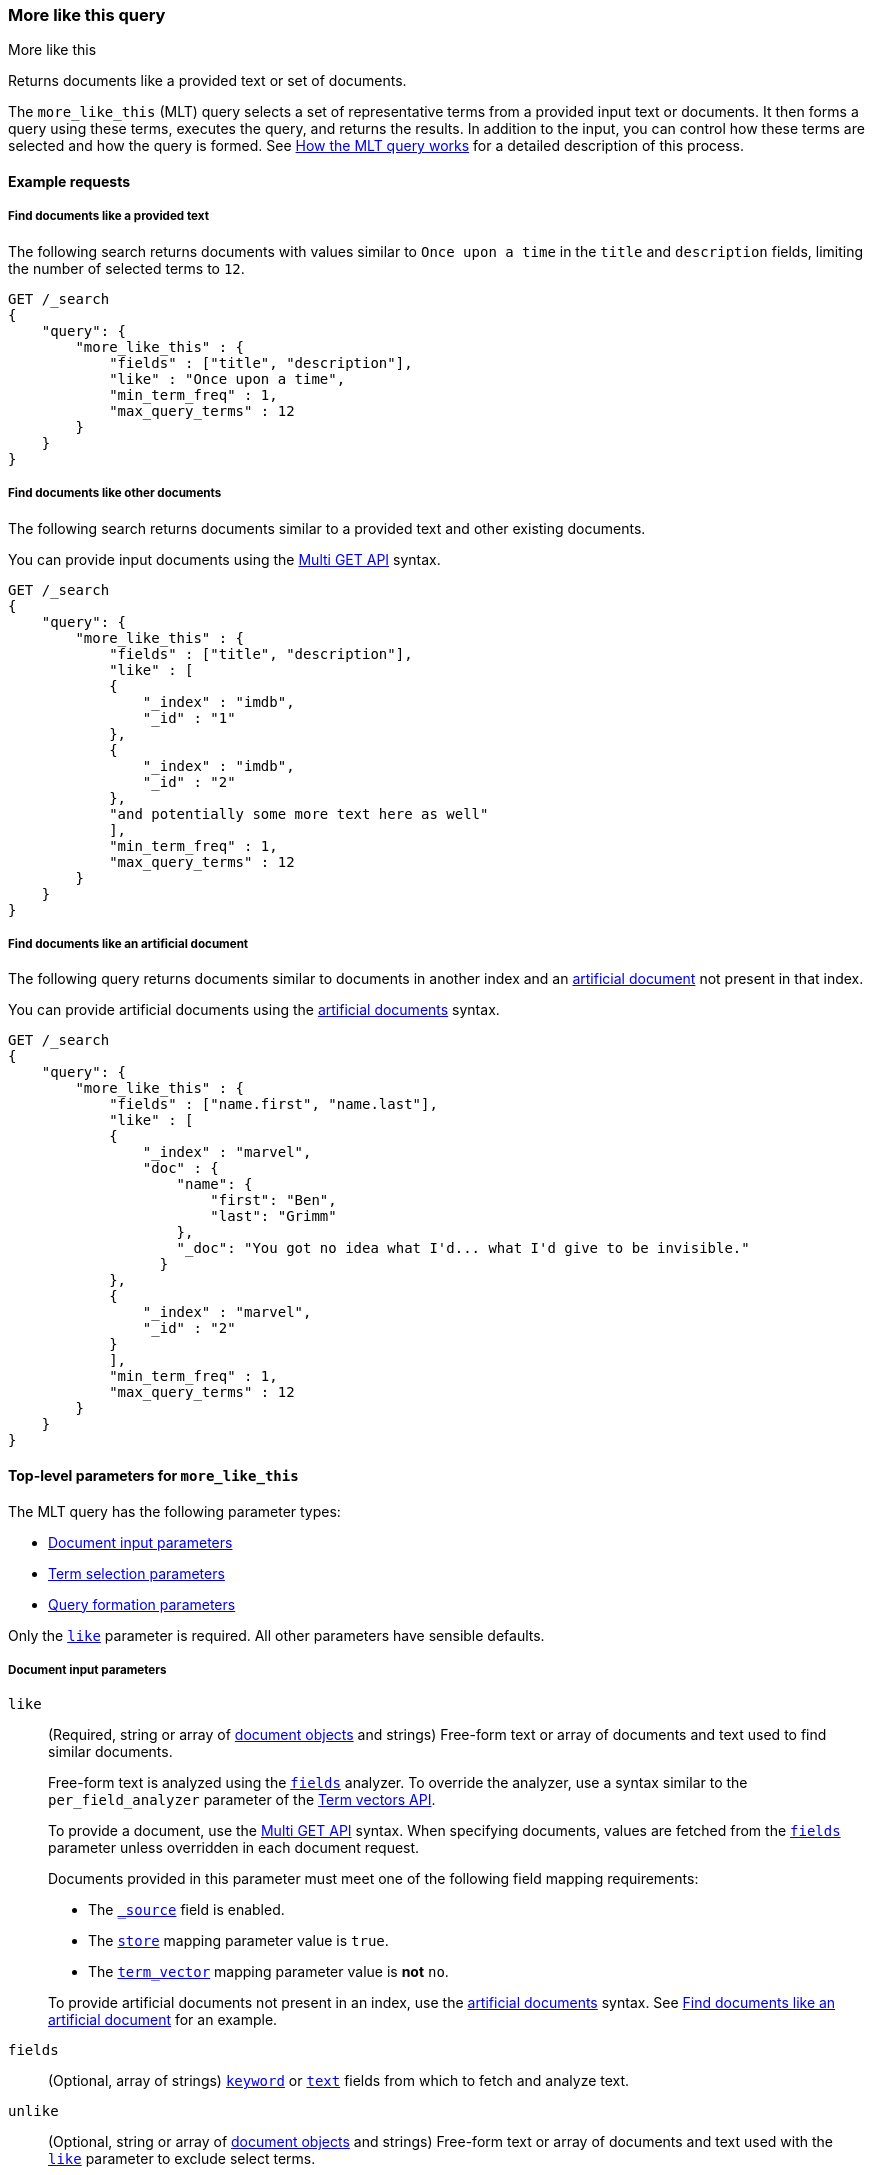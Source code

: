 [[query-dsl-mlt-query]]
=== More like this query
++++
<titleabbrev>More like this</titleabbrev>
++++

Returns documents like a provided text or set of documents.

The `more_like_this` (MLT) query selects a set of representative terms from a
provided input text or documents. It then forms a query using these terms,
executes the query, and returns the results. In addition to the input, you can
control how these terms are selected and how the query is formed. See
<<mlt-query-how-works>> for a detailed description of this process.

[[mlt-query-ex-requests]]
==== Example requests

[[mlt-query-ex-provided-text]]
===== Find documents like a provided text
The following search returns documents with values similar to `Once upon a
time` in the `title` and `description` fields, limiting the number of selected
terms to `12`.

[source,js]
----
GET /_search
{
    "query": {
        "more_like_this" : {
            "fields" : ["title", "description"],
            "like" : "Once upon a time",
            "min_term_freq" : 1,
            "max_query_terms" : 12
        }
    }
}
----
// CONSOLE

[[mlt-query-ex-provided-docs]]
===== Find documents like other documents
The following search returns documents similar to a provided text and other
existing documents.

You can provide input documents using the <<docs-multi-get,Multi GET API>>
syntax.

[source,js]
----
GET /_search
{
    "query": {
        "more_like_this" : {
            "fields" : ["title", "description"],
            "like" : [
            {
                "_index" : "imdb",
                "_id" : "1"
            },
            {
                "_index" : "imdb",
                "_id" : "2"
            },
            "and potentially some more text here as well"
            ],
            "min_term_freq" : 1,
            "max_query_terms" : 12
        }
    }
}
----
// CONSOLE

[[mlt-query-ex-artificial-docs]]
===== Find documents like an artificial document
The following query returns documents similar to documents in another index and
an <<docs-termvectors-artificial-doc,artificial document>> not present in that
index.

You can provide artificial documents using the
<<docs-termvectors-artificial-doc,artificial documents>> syntax.

[source,js]
----
GET /_search
{
    "query": {
        "more_like_this" : {
            "fields" : ["name.first", "name.last"],
            "like" : [
            {
                "_index" : "marvel",
                "doc" : {
                    "name": {
                        "first": "Ben",
                        "last": "Grimm"
                    },
                    "_doc": "You got no idea what I'd... what I'd give to be invisible."
                  }
            },
            {
                "_index" : "marvel",
                "_id" : "2"
            }
            ],
            "min_term_freq" : 1,
            "max_query_terms" : 12
        }
    }
}
----
// CONSOLE

[[mlt-top-level-params]]
==== Top-level parameters for `more_like_this`
The MLT query has the following parameter types:

* <<mlt-query-document-input-params,Document input parameters>>
* <<mlt-query-term-selection,Term selection parameters>>
* <<mlt-query-formation-params,Query formation parameters>>

Only the <<mlt-query-like-param,`like`>> parameter is required. All other
parameters have sensible defaults.

[[mlt-query-document-input-params]]
===== Document input parameters
[[mlt-query-like-param]]
`like`::
+
--
(Required, string or array of <<docs-multi-get,document objects>> and strings)
Free-form text or array of documents and text used to find similar documents.

Free-form text is analyzed using the <<mlt-query-fields-param,`fields`>>
analyzer. To override the analyzer, use a syntax similar to the
`per_field_analyzer` parameter of the <<docs-termvectors-per-field-analyzer,Term
vectors API>>.

To provide a document, use the <<docs-multi-get,Multi GET API>> syntax. When
specifying documents, values are fetched from the
<<mlt-query-fields-param,`fields`>> parameter unless overridden in each document
request.

Documents provided in this parameter must meet one of the following field
mapping requirements:

* The <<mapping-source-field,`_source`>> field is enabled.
* The <<mapping-store,`store`>> mapping parameter value is `true`.
* The <<term-vector,`term_vector`>> mapping parameter value is **not** `no`.

To provide artificial documents not present in an index, use the 
<<docs-termvectors-artificial-doc,artificial documents>> syntax. See
<<mlt-query-ex-artificial-docs>> for an example.


--

[[mlt-query-fields-param]]
`fields`::
(Optional, array of strings) <<keyword,`keyword`>> or <<text,`text`>> fields
from which to fetch and analyze text.

`unlike`::
+
--
(Optional, string or array of <<docs-multi-get,document objects>> and strings)
Free-form text or array of documents and text used with the
<<mlt-query-like-param,`like`>> parameter to exclude select terms.

For example, you can search for documents `like: "apple"` but `unlike: "cake
crumble tree"`. The syntax is the same as the <<mlt-query-like-param,`like`>>
parameter.
--

[[mlt-query-term-selection]]
===== Term selection parameters
[[mlt-query-analyzer-param]]
`analyzer`::
(Optional, string) <<analysis-analyzers,Analyzer>> used to analyze free-form
text in the <<mlt-query-like-param,`like`>> parameter. Defaults to the analyzer
of the first field in the <<mlt-query-fields-param,`fields`>> parameter value.

`max_doc_freq`::
+
--
(Optional, integer) Maximum document frequency above which terms are ignored
from the <<mlt-query-like-param,`like`>>  parameter value. Defaults to `0`
(unbounded).

You can use this parameter to ignore highly frequent words, such as stop words.
--

`max_query_terms`::
+
--
(Optional, integer) Maximum number of query terms selected from the
<<mlt-query-like-param,`like`>> parameter value. Defaults to `25`.

Increasing this value provides greater accuracy but decreases query execution
speed.
--

`max_word_length`::
+
--
(Optional, integer) Maximum word length above which terms are
ignored. Defaults to `0` (unbounded).

This parameter replaces the `max_word_len` parameter, which is deprecated.
--

`min_doc_freq`::
(Optional, integer) Minimum document frequency below which terms are ignored
from the <<mlt-query-like-param,`like`>>  parameter value. Defaults to `5`.

`min_term_freq`::
(Optional, integer) Minimum term frequency below which terms are ignored from
the `like` parameter value. Defaults to `2`.

`min_word_length`::
+
--
(Optional, integer) Minimum word length below which terms are ignored from the
<<mlt-query-like-param,`like`>> parameter value. Defaults to `0`.

This parameter replaces the `min_word_len` parameter, which is deprecated.
--

`stop_words`::
+
--
(Optional, array of strings) Set of stop words. Any word in this array is
ignored.

If the <<mlt-query-analyzer-param,analyzer>> allows stop words, you can use this
parameter to explicitly ignore them.
--

[[mlt-query-formation-params]]
===== Query formation parameters
`boost`::
+
--
(Optional, float) Floating point number used to decrease or increase the
<<relevance-scores,relevance scores>> of returned documents for the MLT
query. Defaults to `1.0`.

You can use the `boost` parameter to adjust relevance scores for searches
containing two or more queries.

Boost values are relative to the default value of `1.0`. A boost value between
`0` and `1.0` decreases the relevance score. A value greater than `1.0`
increases the relevance score.
--

`boost_terms`::
+
--
(Optional, float) Each term in the formed query could be further boosted by
their https://en.wikipedia.org/wiki/Tf%E2%80%93idf[tf-idf] score. This floating
point number sets the boost factor to use for this feature. Defaults to
`0` (deactivated).

Any other positive value boosts terms using the provided boost factor.
--

`fail_on_unsupported_field`::
+
--
(Optional, boolean) Indicates whether {es} returns an error if the
<<mlt-query-fields-param,`fields`>> parameter contains a field type other than
`keyword` or `text`. Defaults to `true`.

If `false`, {es} ignores unsupported field types in the
<<mlt-query-fields-param,`fields`>> parameter instead of returning an error.
This means {es} could return no documents.
--

`include`::
(Optional, boolean)
Specifies whether the input documents should also be included in the search
results returned. Defaults to `false`.

`minimum_should_match`::
+
--
(Optional, string) Number of terms that must match the query after the
final query is formed. Defaults to `30%`.

See <<query-dsl-minimum-should-match,`minimum_should_match` parameter>> for
syntax and more information.
--


[[mlt-query-notes]]
==== Notes

[[mlt-query-how-works]]
===== How the MLT query works
Suppose we wanted to find all documents similar to a given input document.
Obviously, the input document itself should be its best match for that type of
query. And the reason would be mostly, according to
link:https://lucene.apache.org/core/4_9_0/core/org/apache/lucene/search/similarities/TFIDFSimilarity.html[Lucene scoring formula],
due to the terms with the highest tf-idf. Therefore, the terms of the input
document that have the highest tf-idf are good representatives of that
document, and could be used within a disjunctive query (or `OR`) to retrieve similar
documents. The MLT query simply extracts the text from the input document,
analyzes it, usually using the same analyzer at the field, then selects the
top K terms with highest tf-idf to form a disjunctive query of these terms.

IMPORTANT: The fields on which to perform MLT must be indexed and of type
`text` or `keyword``. Additionally, when using `like` with documents, either
`_source` must be enabled or the fields must be `stored` or store
`term_vector`. In order to speed up analysis, it could help to store term
vectors at index time.

For example, if we wish to perform MLT on the "title" and "tags.raw" fields,
we can explicitly store their `term_vector` at index time. We can still
perform MLT on the "description" and "tags" fields, as `_source` is enabled by
default, but there will be no speed up on analysis for these fields.

[source,js]
----
PUT /imdb
{
    "mappings": {
        "properties": {
            "title": {
                "type": "text",
                "term_vector": "yes"
            },
            "description": {
                "type": "text"
            },
            "tags": {
                "type": "text",
                "fields" : {
                    "raw": {
                        "type" : "text",
                        "analyzer": "keyword",
                        "term_vector" : "yes"
                    }
                }
            }
        }
    }
}
----
// CONSOLE